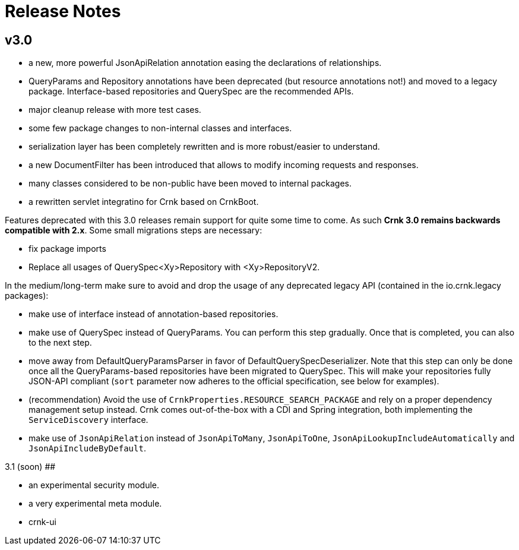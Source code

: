 # Release Notes

## v3.0

- a new, more powerful JsonApiRelation annotation easing the declarations of relationships.
- QueryParams and Repository annotations have been deprecated (but resource annotations not!) and moved to a legacy package. Interface-based repositories and QuerySpec are the recommended APIs.
- major cleanup release with more test cases.
- some few package changes to non-internal classes and interfaces.
- serialization layer has been completely rewritten and is more robust/easier to understand.
- a new DocumentFilter has been introduced that allows to modify incoming requests and responses.
- many classes considered to be non-public have been moved to internal packages.
- a rewritten servlet integratino for Crnk based on CrnkBoot.

Features deprecated with this 3.0 releases remain support for quite some time to come. As such
*Crnk 3.0 remains backwards compatible with 2.x*. Some small migrations steps are necessary:

- fix package imports
- Replace all usages of QuerySpec<Xy>Repository with <Xy>RepositoryV2.

In the medium/long-term make sure to avoid and drop the usage of any deprecated legacy API (contained in the io.crnk.legacy packages):

- make use of interface instead of annotation-based repositories.
- make use of QuerySpec instead of QueryParams. You can perform this step gradually. Once that is completed, you can also to the next step.
- move away from DefaultQueryParamsParser in favor of DefaultQuerySpecDeserializer. Note that this step can only be done once
  all the QueryParams-based repositories have been migrated to QuerySpec. This will make your repositories fully JSON-API compliant
  (``sort`` parameter now adheres to the official specification, see below for examples).
- (recommendation) Avoid the use of ``CrnkProperties.RESOURCE_SEARCH_PACKAGE`` and rely on a proper dependency management setup instead. Crnk
  comes out-of-the-box with a CDI and Spring integration, both implementing the ``ServiceDiscovery`` interface.
- make use of ``JsonApiRelation`` instead of ``JsonApiToMany``, ``JsonApiToOne``, ``JsonApiLookupIncludeAutomatically`` and ``JsonApiIncludeByDefault``.

3.1 (soon)
##

- an experimental security module.
- a very experimental meta module.
- crnk-ui

